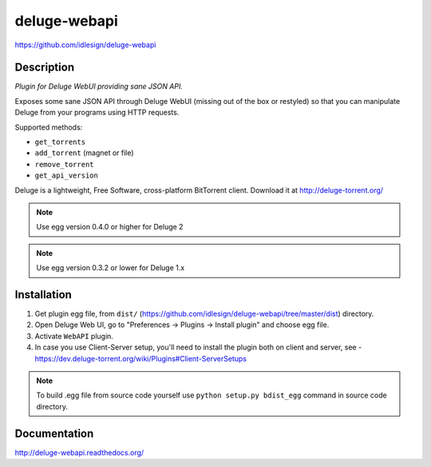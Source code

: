 deluge-webapi
=============
https://github.com/idlesign/deluge-webapi


.. image:: https://img.shields.io/pypi/v/deluge-webapi.svg
    :target: https://pypi.python.org/pypi/deluge-webapi

.. image:: https://landscape.io/github/idlesign/deluge-webapi/master/landscape.svg?style=plastic
   :target: https://landscape.io/github/idlesign/deluge-webapi/master


Description
-----------

*Plugin for Deluge WebUI providing sane JSON API.*

Exposes some sane JSON API through Deluge WebUI (missing out of the box or restyled) so that you can manipulate
Deluge from your programs using HTTP requests.

Supported methods:

* ``get_torrents``
* ``add_torrent`` (magnet or file)
* ``remove_torrent``
* ``get_api_version``

Deluge is a lightweight, Free Software, cross-platform BitTorrent client. Download it at http://deluge-torrent.org/

.. note:: Use egg version 0.4.0 or higher for Deluge 2
.. note:: Use egg version 0.3.2 or lower for Deluge 1.x


Installation
------------

1. Get plugin egg file, from ``dist/`` (https://github.com/idlesign/deluge-webapi/tree/master/dist) directory.

2. Open Deluge Web UI, go to "Preferences -> Plugins -> Install plugin" and choose egg file.

3. Activate ``WebAPI`` plugin.

4. In case you use Client-Server setup, you'll need to install the plugin both on client and server, see - https://dev.deluge-torrent.org/wiki/Plugins#Client-ServerSetups


.. note::

    To build .egg file from source code yourself use ``python setup.py bdist_egg`` command in source code directory.


Documentation
-------------

http://deluge-webapi.readthedocs.org/
